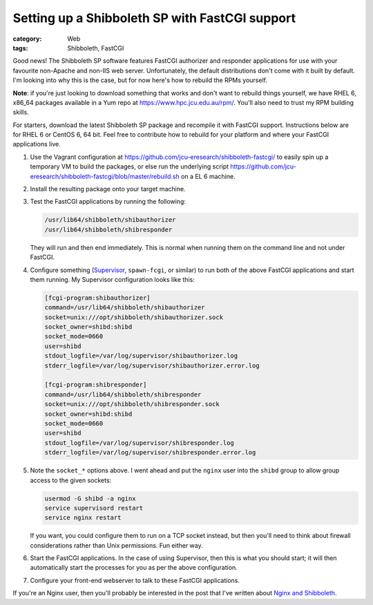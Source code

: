 Setting up a Shibboleth SP with FastCGI support
###############################################

:category: Web
:tags: Shibboleth, FastCGI

Good news!  The Shibboleth SP software features FastCGI authorizer and
responder applications for use with your favourite non-Apache and non-IIS
web server.  Unfortunately, the default distributions don't come with it
built by default.  I'm looking into why this is the case, but for now
here's how to rebuild the RPMs yourself.

**Note**: if you're just looking to download something that works and don't
want to rebuild things yourself, we have RHEL 6, x86_64 packages available
in a Yum repo at https://www.hpc.jcu.edu.au/rpm/.  You'll also need to trust
my RPM building skills.

For starters, download the latest Shibboleth SP package and recompile it
with FastCGI support.  Instructions below are for RHEL 6 or CentOS 6,
64 bit. Feel free to contribute how to rebuild for your platform and where
your FastCGI applications live.

#. Use the Vagrant configuration at
   https://github.com/jcu-eresearch/shibboleth-fastcgi/ to easily spin up a
   temporary VM to build the packages, or else run the underlying script
   https://github.com/jcu-eresearch/shibboleth-fastcgi/blob/master/rebuild.sh
   on a EL 6 machine.

#. Install the resulting package onto your target machine.

#. Test the FastCGI applications by running the following:

   .. code:: console

       /usr/lib64/shibboleth/shibauthorizer
       /usr/lib64/shibboleth/shibresponder

   They will run and then end immediately.  This is normal when running them
   on the command line and not under FastCGI.

#. Configure something (`Supervisor <http://supervisord.org>`_, ``spawn-fcgi``,
   or similar) to run both of the above FastCGI applications and start them
   running.  My Supervisor configuration looks like this:

   .. code:: ini

       [fcgi-program:shibauthorizer]
       command=/usr/lib64/shibboleth/shibauthorizer
       socket=unix:///opt/shibboleth/shibauthorizer.sock
       socket_owner=shibd:shibd
       socket_mode=0660
       user=shibd
       stdout_logfile=/var/log/supervisor/shibauthorizer.log
       stderr_logfile=/var/log/supervisor/shibauthorizer.error.log

       [fcgi-program:shibresponder]
       command=/usr/lib64/shibboleth/shibresponder
       socket=unix:///opt/shibboleth/shibresponder.sock
       socket_owner=shibd:shibd
       socket_mode=0660
       user=shibd
       stdout_logfile=/var/log/supervisor/shibresponder.log
       stderr_logfile=/var/log/supervisor/shibresponder.error.log

#. Note the ``socket_*`` options above. I went ahead and put the ``nginx``
   user into the ``shibd`` group to allow group access to the given sockets:

   .. code:: console

       usermod -G shibd -a nginx
       service supervisord restart
       service nginx restart

   If you want, you could configure them to run on a TCP socket instead,
   but then you'll need to think about firewall considerations rather than
   Unix permissions.  Fun either way.
 
#. Start the FastCGI applications.  In the case of using Supervisor, then
   this is what you should start; it will then automatically start the
   processes for you as per the above configuration.

#. Configure your front-end webserver to talk to these FastCGI applications.

If you're an Nginx user, then you'll probably be interested in the post
that I've written about `Nginx and Shibboleth <{filename}2013-04-22-nginx-shibboleth-fastcgi.rst>`_.

